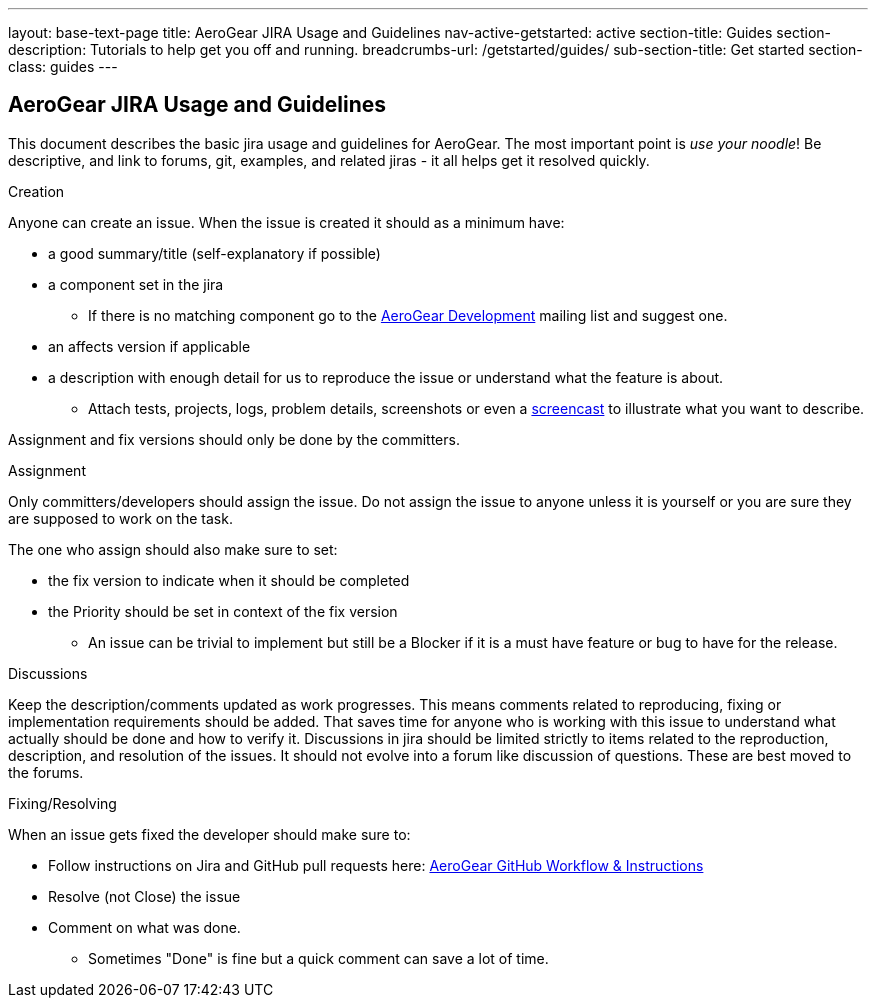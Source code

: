 ---
layout: base-text-page
title: AeroGear JIRA Usage and Guidelines
nav-active-getstarted: active
section-title: Guides
section-description: Tutorials to help get you off and running.
breadcrumbs-url: /getstarted/guides/
sub-section-title: Get started
section-class: guides
---

== AeroGear JIRA Usage and Guidelines

This document describes the basic jira usage and guidelines for AeroGear. The most important point is _use your noodle_! Be descriptive, and link to forums, git, examples, and related jiras - it all helps get it resolved quickly.

.Creation
Anyone can create an issue. When the issue is created it should as a minimum have:

* a good summary/title (self-explanatory if possible)
* a component set in the jira
** If there is no matching component go to the https://lists.jboss.org/mailman/listinfo/aerogear-dev[AeroGear Development] mailing list and suggest one.
* an affects version if applicable
* a description with enough detail for us to reproduce the issue or understand what the feature is about.
** Attach tests, projects, logs, problem details, screenshots or even a http://www.jingproject.com/[screencast] to illustrate what you want to describe.

Assignment and fix versions should only be done by the committers.

.Assignment
Only committers/developers should assign the issue. Do not assign the issue to anyone unless it is yourself or you are sure they are supposed to work on the task.

The one who assign should also make sure to set:

* the fix version to indicate when it should be completed
* the Priority should be set in context of the fix version
** An issue can be trivial to implement but still be a Blocker if it is a must have feature or bug to have for the release.

.Discussions
Keep the description/comments updated as work progresses. This means comments related to reproducing, fixing or implementation requirements should be added. That saves time for anyone who is working with this issue to understand what actually should be done and how to verify it. Discussions in jira should be limited strictly to items related to the reproduction, description, and resolution of the issues. It should not evolve into a forum like discussion of questions. These are best moved to the forums.

.Fixing/Resolving
When an issue gets fixed the developer should make sure to:

* Follow instructions on Jira and GitHub pull requests here: link:../GitHubWorkflow[AeroGear GitHub Workflow &amp; Instructions]
* Resolve (not Close) the issue
* Comment on what was done.
** Sometimes "Done" is fine but a quick comment can save a lot of time.
